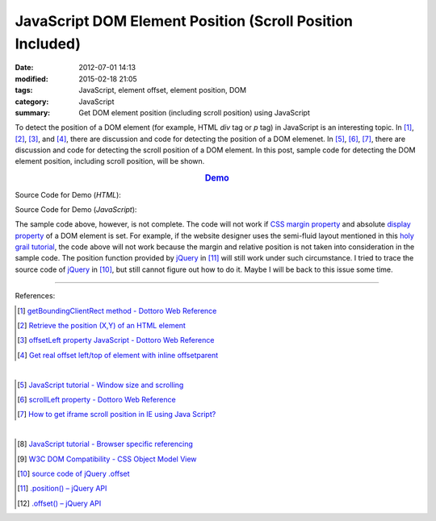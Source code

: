 JavaScript DOM Element Position (Scroll Position Included)
##########################################################

:date: 2012-07-01 14:13
:modified: 2015-02-18 21:05
:tags: JavaScript, element offset, element position, DOM
:category: JavaScript
:summary: Get DOM element position (including scroll position) using JavaScript


To detect the position of a DOM element (for example, HTML *div* tag or *p* tag)
in JavaScript is an interesting topic. In [1]_, [2]_, [3]_, and [4]_, there are
discussion and code for detecting the position of a DOM elemenet. In [5]_, [6]_,
[7]_, there are discussion and code for detecting the scroll position of a DOM
element. In this post, sample code for detecting the DOM element position,
including scroll position, will be shown.

.. rubric:: `Demo <{filename}position.html>`_
   :class: align-center

Source Code for Demo (*HTML*):

.. show_github_file:: siongui userpages content/articles/2012/07/01/position.html

Source Code for Demo (*JavaScript*):

.. show_github_file:: siongui userpages content/articles/2012/07/01/position.js

The sample code above, however, is not complete. The code will not work if
`CSS margin property`_ and absolute `display property`_ of a DOM element is set.
For example, if the website designer uses the semi-fluid layout mentioned in
this `holy grail tutorial`_, the code above will not work because the margin and
relative position is not taken into consideration in the sample code. The
position function provided by jQuery_ in [11]_ will still work under such
circumstance. I tried to trace the source code of jQuery_ in [10]_, but still
cannot figure out how to do it. Maybe I will be back to this issue some time.

----

References:

.. [1] `getBoundingClientRect method - Dottoro Web Reference <http://help.dottoro.com/ljvmcrrn.php>`_

.. [2] `Retrieve the position (X,Y) of an HTML element <http://stackoverflow.com/questions/442404/retrieve-the-position-x-y-of-an-html-element>`_

.. [3] `offsetLeft property JavaScript - Dottoro Web Reference <http://help.dottoro.com/ljajgavt.php>`_

.. [4] `Get real offset left/top of element with inline offsetparent <http://stackoverflow.com/questions/5459894/get-real-offset-left-top-of-element-with-inline-offsetparent>`_

|

.. [5] `JavaScript tutorial - Window size and scrolling <http://www.howtocreate.co.uk/tutorials/javascript/browserwindow>`_

.. [6] `scrollLeft property - Dottoro Web Reference <http://help.dottoro.com/ljcjgrml.php>`_

.. [7] `How to get iframe scroll position in IE using Java Script? <http://stackoverflow.com/questions/2347491/how-to-get-iframe-scroll-position-in-ie-using-java-script>`_

|

.. [8] `JavaScript tutorial - Browser specific referencing <http://www.howtocreate.co.uk/tutorials/javascript/browserspecific>`_

.. [9] `W3C DOM Compatibility - CSS Object Model View <http://www.quirksmode.org/dom/w3c_cssom.html>`_

.. [10] `source code of jQuery .offset <https://github.com/jquery/jquery/blob/1.5.1/src/offset.js>`_

.. [11] `.position() – jQuery API <http://api.jquery.com/position/>`_

.. [12] `.offset() – jQuery API <http://api.jquery.com/offset/>`_

.. _CSS margin property: http://www.w3schools.com/css/css_margin.asp

.. _display property: http://www.w3schools.com/cssref/pr_class_display.asp

.. _holy grail tutorial: http://alistapart.com/article/holygrail

.. _jQuery: http://jquery.com/
